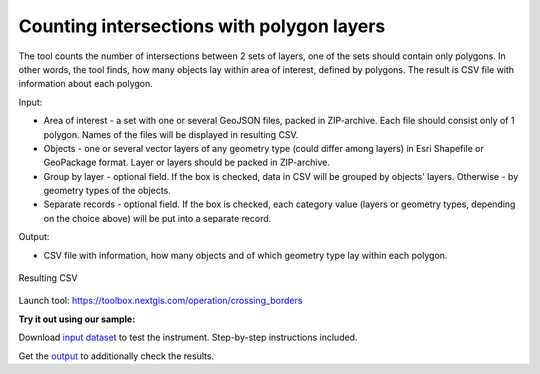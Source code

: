 Counting intersections with polygon layers
==========================================

The tool counts the number of intersections between 2 sets of layers, one of the sets should contain only polygons. In other words, the tool finds, how many objects lay within area of interest, defined by polygons. The result is CSV file with information about each polygon.

Input:

* Area of interest - a set with one or several GeoJSON files, packed in ZIP-archive. Each file should consist only of 1 polygon. Names of the files will be displayed in resulting CSV.
* Objects - one or several vector layers of any geometry type (could differ among layers) in Esri Shapefile or GeoPackage format. Layer or layers should be packed in ZIP-archive.
* Group by layer - optional field. If the box is checked, data in CSV will be grouped by objects' layers. Otherwise - by geometry types of the objects.
* Separate records - optional field. If the box is checked, each category value (layers or geometry types, depending on the choice above) will be put into a separate record.

Output:

* CSV file with information, how many objects and of which geometry type lay within each polygon. 


.. figure:: _static/crossing_borders_1.png
   :align: center
   :width: 16cm

   Resulting CSV


Launch tool: https://toolbox.nextgis.com/operation/crossing_borders

**Try it out using our sample:**

Download `input dataset <https://nextgis.ru/data/toolbox/crossing_borders/crossing_borders_inputs.zip>`_ to test the instrument. Step-by-step instructions included.

Get the `output <https://nextgis.ru/data/toolbox/crossing_borders/crossing_borders_outputs.zip>`_ to additionally check the results.
